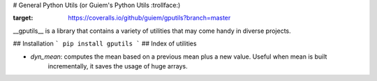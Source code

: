 # General Python Utils (or Guiem's Python Utils :trollface:)

.. image:: https://coveralls.io/repos/github/guiem/gputils/badge.svg?branch=master
:target: https://coveralls.io/github/guiem/gputils?branch=master

__gputils__ is a library that contains a variety of utilities that may come handy in diverse projects.

## Installation
```
pip install gputils
```
## Index of utilities

* `dyn_mean`: computes the mean based on a previous mean plus a new value. Useful when mean is built
    incrementally, it saves the usage of huge arrays. 
 
